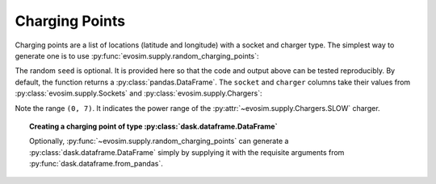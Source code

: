 Charging Points
===============

.. testsetup:: charging_points
    
    import pandas as pd
    import numpy as np
    import dask.dataframe as dd
    import evosim

    pd.set_option('precision', 2)

Charging points are a list of locations (latitude and longitude) with a socket and
charger type. The simplest way to generate one is to use
:py:func:`evosim.supply.random_charging_points`:

.. doctest:: charging_points

    >>> result = evosim.supply.random_charging_points(5, seed=1)
    >>> result
       latitude  longitude          socket charger
    0     51.48       0.24             CCS    SLOW
    1     51.68       0.95         CHADEMO    FAST
    2     51.31       0.22             CCS   RAPID
    3     51.68       0.46  DC_COMBO_TYPE2    SLOW
    4     51.39      -0.45         CHADEMO    SLOW

The random ``seed`` is optional. It is provided here so that the code and output above
can be tested reproducibly. By default, the function returns a
:py:class:`pandas.DataFrame`. The ``socket`` and ``charger`` columns take their values
from :py:class:`evosim.supply.Sockets` and :py:class:`evosim.supply.Chargers`:

.. doctest:: charging_points

    >>> result.socket
    0               CCS
    1           CHADEMO
    2               CCS
    3    DC_COMBO_TYPE2
    4           CHADEMO
    Name: socket, dtype: category
    Categories (3, object): [CCS, CHADEMO, DC_COMBO_TYPE2]

    >>> result.socket[0]
    <Sockets.CCS: 6>

    >>> result.charger
    0     SLOW
    1     FAST
    2    RAPID
    3     SLOW
    4     SLOW
    Name: charger, dtype: category
    Categories (3, object): [SLOW, FAST, RAPID]

    >>> result.charger[0]
    <Chargers.SLOW: (0, 7)>

Note the range ``(0, 7)``. It indicates the power range of the
:py:attr:`~evosim.supply.Chargers.SLOW` charger.


.. topic:: Creating a charging point of type :py:class:`dask.dataframe.DataFrame`

    Optionally, :py:func:`~evosim.supply.random_charging_points` can generate a
    :py:class:`dask.dataframe.DataFrame` simply by supplying it with the requisite
    arguments from :py:func:`dask.dataframe.from_pandas`.
